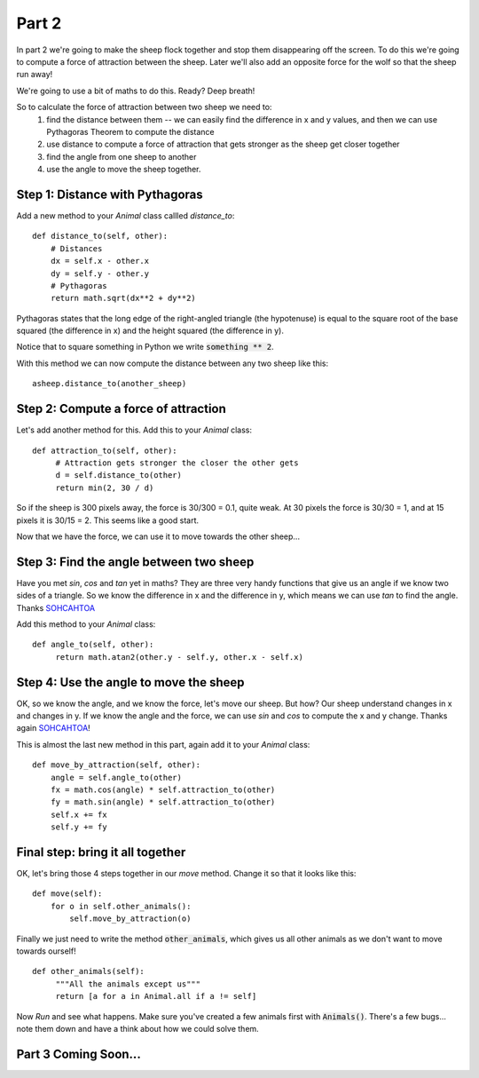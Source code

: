 .. _part2:

Part 2
======

In part 2 we're going to make the sheep flock together and stop them
disappearing off the screen. To do this we're going to compute a force
of attraction between the sheep. Later we'll also add an opposite
force for the wolf so that the sheep run away!

We're going to use a bit of maths to do this. Ready? Deep breath!

So to calculate the force of attraction between two sheep we need to:
 1. find the distance between them -- we can easily find the
    difference in x and y values, and then we can use Pythagoras
    Theorem to compute the distance
 2. use distance to compute a force of attraction that gets stronger as
    the sheep get closer together
 3. find the angle from one sheep to another
 4. use the angle to move the sheep together.

Step 1: Distance with Pythagoras
--------------------------------

Add a new method to your *Animal* class callled *distance_to*: ::

    def distance_to(self, other):
        # Distances
        dx = self.x - other.x
        dy = self.y - other.y
        # Pythagoras
        return math.sqrt(dx**2 + dy**2)
  
Pythagoras states that the long edge of the right-angled triangle (the
hypotenuse) is equal to the square root of the base squared (the
difference in x) and the height squared (the difference in y).

Notice that to square something in Python we write :code:`something ** 2`.

With this method we can now compute the distance between any two sheep
like this: ::

  asheep.distance_to(another_sheep)

Step 2: Compute a force of attraction
-------------------------------------

Let's add another method for this. Add this to your *Animal* class: ::

   def attraction_to(self, other):
        # Attraction gets stronger the closer the other gets
        d = self.distance_to(other)
        return min(2, 30 / d)

So if the sheep is 300 pixels away, the force is 30/300 = 0.1, quite
weak. At 30 pixels the force is 30/30 = 1, and at 15 pixels it is
30/15 = 2. This seems like a good start.

Now that we have the force, we can use it to move towards the other
sheep...

Step 3: Find the angle between two sheep
----------------------------------------

Have you met *sin*, *cos* and *tan* yet in maths? They are three very
handy functions that give us an angle if we know two sides of a
triangle. So we know the difference in x and the difference in y,
which means we can use *tan* to find the angle. Thanks `SOHCAHTOA`_

Add this method to your *Animal* class: ::

   def angle_to(self, other):
        return math.atan2(other.y - self.y, other.x - self.x)


Step 4: Use the angle to move the sheep
---------------------------------------

OK, so we know the angle, and we know the force, let's move our
sheep. But how? Our sheep understand changes in x and changes in y. If
we know the angle and the force, we can use *sin* and *cos* to compute
the x and y change. Thanks again `SOHCAHTOA`_!

This is almost the last new method in this part, again add it to your
*Animal* class: ::

    def move_by_attraction(self, other):
        angle = self.angle_to(other)
        fx = math.cos(angle) * self.attraction_to(other)
        fy = math.sin(angle) * self.attraction_to(other)
        self.x += fx
        self.y += fy


Final step: bring it all together
---------------------------------

OK, let's bring those 4 steps together in our *move* method. Change it so that
it looks like this: ::

    def move(self):
        for o in self.other_animals():
            self.move_by_attraction(o)

Finally we just need to write the method :code:`other_animals`, which gives us
all other animals as we don't want to move towards ourself! ::

   def other_animals(self):
        """All the animals except us"""
        return [a for a in Animal.all if a != self]
	    
Now *Run* and see what happens. Make sure you've created a few animals
first with :code:`Animals()`. There's a few bugs... note them down and have
a think about how we could solve them.

Part 3 Coming Soon...
---------------------


.. _`SOHCAHTOA`: https://www.youtube.com/watch?v=PIWJo5uK3Fo&ab_channel=JonathanMann
